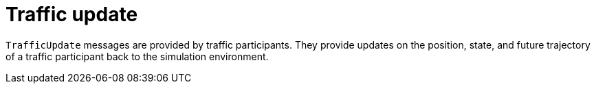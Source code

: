 = Traffic update

`TrafficUpdate` messages are provided by traffic participants.
They provide updates on the position, state, and future trajectory of a traffic participant back to the simulation environment.